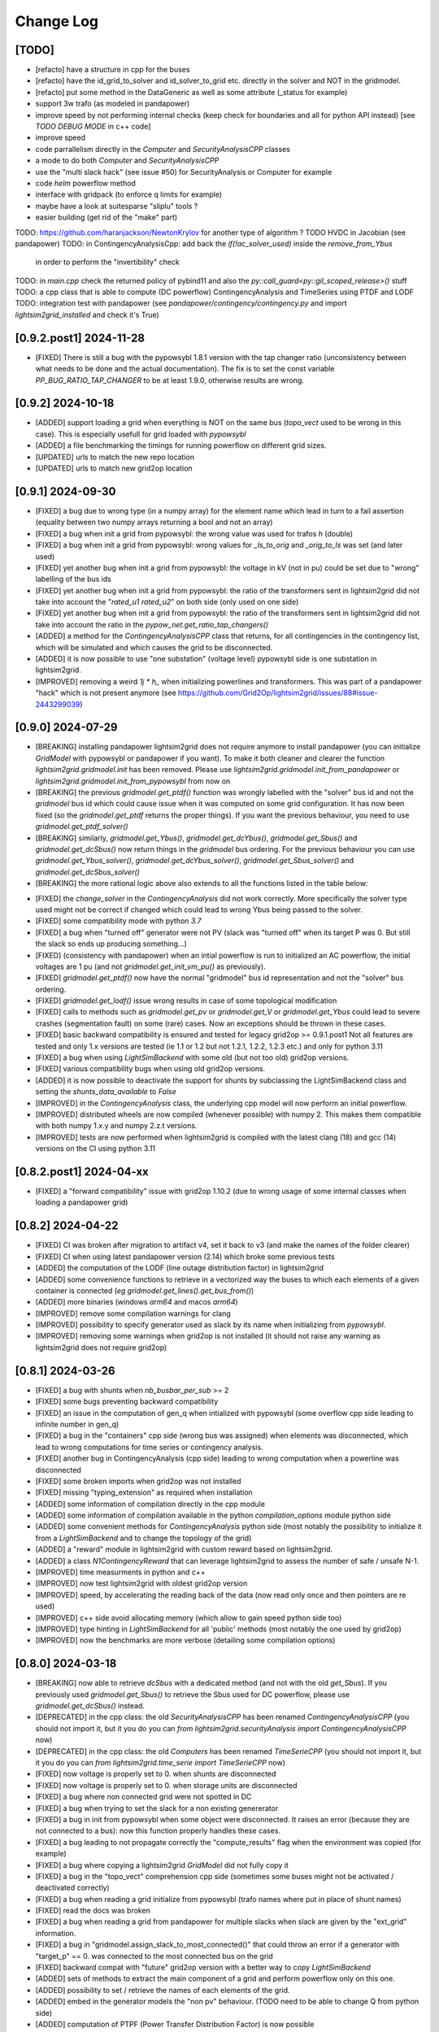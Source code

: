 Change Log
===========

[TODO]
--------
- [refacto] have a structure in cpp for the buses
- [refacto] have the id_grid_to_solver and id_solver_to_grid etc. directly in the solver and NOT in the gridmodel.
- [refacto] put some method in the DataGeneric as well as some attribute (_status for example)
- support 3w trafo (as modeled in pandapower)
- improve speed by not performing internal checks 
  (keep check for boundaries and all for python API instead) [see `TODO DEBUG MODE` in c++ code]
- improve speed
- code parrallelism directly in the `Computer` and `SecurityAnalysisCPP` classes
- a mode to do both `Computer` and `SecurityAnalysisCPP`
- use the "multi slack hack" (see issue #50) for SecurityAnalysis or Computer for example
- code `helm` powerflow method
- interface with gridpack (to enforce q limits for example)
- maybe have a look at suitesparse "sliplu" tools ?
- easier building (get rid of the "make" part)

TODO: https://github.com/haranjackson/NewtonKrylov for another type of algorithm ?
TODO HVDC in Jacobian (see pandapower)
TODO: in ContingencyAnalysisCpp: add back the `if(!ac_solver_used)` inside the  `remove_from_Ybus`
      in order to perform the "invertibility" check
TODO: in `main.cpp` check the returned policy of pybind11 and also the `py::call_guard<py::gil_scoped_release>()` stuff
TODO: a cpp class that is able to compute (DC powerflow) ContingencyAnalysis and TimeSeries using PTDF and LODF
TODO: integration test with pandapower (see `pandapower/contingency/contingency.py` and import `lightsim2grid_installed` and check it's True)

[0.9.2.post1] 2024-11-28
--------------------------
- [FIXED] There is still a bug with the pypowsybl 1.8.1 version with the 
  tap changer ratio (unconsistency between what needs to be done and the 
  actual documentation). The fix is to set the const variable `PP_BUG_RATIO_TAP_CHANGER`
  to be at least 1.9.0, otherwise results are wrong.
  
[0.9.2] 2024-10-18
--------------------------
- [ADDED] support loading a grid when everything is NOT on the same bus
  (`topo_vect` used to be wrong in this case). This is especially usefull
  for grid loaded with `pypowsybl`
- [ADDED] a file benchmarking the timings for running powerflow on different
  grid sizes.
- [UPDATED] urls to match the new repo location
- [UPDATED] urls to match new grid2op location

[0.9.1] 2024-09-30
--------------------------
- [FIXED] a bug due to wrong type (in a numpy array) for the element name which lead in turn 
  to a fail assertion (equality between two numpy arrays returning a bool and not an array)
- [FIXED] a bug when init a grid from pypowsybl: the wrong value was used for trafos `h` (double)
- [FIXED] a bug when init a grid from pypowsybl: wrong values for `_ls_to_orig` and `_orig_to_ls`
  was set (and later used)
- [FIXED] yet another bug when init a grid from pypowsybl: the voltage in kV (not in pu)
  could be set due to "wrong" labelling of the bus ids
- [FIXED] yet another bug when init a grid from pypowsybl: the ratio of the transformers 
  sent in lightsim2grid did not take into account the "`rated_u1` `rated_u2`" on both side 
  (only used on one side)
- [FIXED] yet another bug when init a grid from pypowsybl: the ratio of the transformers 
  sent in lightsim2grid did not take into account the ratio in the  `pypow_net.get_ratio_tap_changers()`
- [ADDED] a method for the `ContingencyAnalysisCPP` class that returns, for all contingencies
  in the contingency list, which will be simulated and which causes the grid to be disconnected.
- [ADDED] it is now possible to use "one substation" (voltage level) pypowsybl side is
  one substation in lightsim2grid.
- [IMPROVED] removing a weird `1j * h_` when initializing powerlines and transformers. This was 
  part of a pandapower "hack" which is not present anymore (see 
  https://github.com/Grid2Op/lightsim2grid/issues/88#issue-2443299039)

[0.9.0] 2024-07-29
--------------------------
- [BREAKING] installing pandapower lightsim2grid does not require anymore to install
  pandapower (you can initialize `GridModel` with pypowsybl or pandapower if you want). To make it both
  cleaner and clearer the function `lightsim2grid.gridmodel.init` has been removed.
  Please use `lightsim2grid.gridmodel.init_from_pandapower` or 
  `lightsim2grid.gridmodel.init_from_pypowsybl` from now on
- [BREAKING] the previous `gridmodel.get_ptdf()` function was wrongly labelled with the
  "solver" bus id and not the `gridmodel` bus id which could cause issue when it was computed 
  on some grid configuration. It has now been fixed (so the `gridmodel.get_ptdf` returns the
  proper things). If you want the previous behaviour, you need to use `gridmodel.get_ptdf_solver()`
- [BREAKING] similarly, `gridmodel.get_Ybus()`, `gridmodel.get_dcYbus()`, `gridmodel.get_Sbus()`
  and `gridmodel.get_dcSbus()` now return things in the `gridmodel` bus ordering. For the previous
  behaviour you can use `gridmodel.get_Ybus_solver()`, `gridmodel.get_dcYbus_solver()`,
  `gridmodel.get_Sbus_solver()` and `gridmodel.get_dcSbus_solver()`
- [BREAKING] the more rational logic above also extends to all the functions listed in the 
  table below:

===============================    ===================================================
Function with behaviour change      Name of the new function having the same behaviour
===============================    ===================================================
gridmodel.get_ptdf()                gridmodel.get_ptdf_solver()
gridmodel.get_Ybus()                gridmodel.get_Ybus_solver()
gridmodel.get_dcYbus()              gridmodel.get_dcYbus_solver()
gridmodel.get_Sbus()                gridmodel.get_Sbus_solver()
gridmodel.get_dcSbus()              gridmodel.get_dcSbus_solver()
gridmodel.get_pv()                  gridmodel.get_pv_solver()
gridmodel.get_pq()                  gridmodel.get_pq_solver()
gridmodel.get_slack_ids()           gridmodel.get_slack_ids_solver()
gridmodel.get_slack_ids_dc()        gridmodel.get_slack_ids_dc_solver()
gridmodel.get_slack_weights()       gridmodel.get_slack_weights_solver()
gridmodel.get_V()                   gridmodel.get_V_solver()
gridmodel.get_Va()                  gridmodel.get_Va_solver()
gridmodel.get_Vm()                  gridmodel.get_Vm_solver()
gridmodel.get_J()                   gridmodel.get_J_solver()
gridmodel.get_Bf()                  gridmodel.get_Bf_solver()
===============================    ==================================================

- [FIXED] the `change_solver` in the `ContingencyAnalysis` did not work correctly.
  More specifically the solver type used might not be correct if changed which could 
  lead to wrong Ybus being passed to the solver.
- [FIXED] some compatibility mode with python `3.7`
- [FIXED] a bug when "turned off" generator were not PV (slack was 
  "turned off" when its target P was 0. But still the slack so ends up producing something...)
- [FIXED] (consistency with pandapower) when an intial powerflow is run
  to initialized an AC powerflow, the initial voltages are 1 pu (and 
  not `gridmodel.get_init_vm_pu()` as previously).
- [FIXED] `gridmodel.get_ptdf()` now have the 
  normal "gridmodel" bus id representation and not the "solver" bus ordering.
- [FIXED] `gridmodel.get_lodf()` issue wrong results in case of some
  topological modification
- [FIXED] calls to methods such as `gridmodel.get_pv` or `gridmodel.get_V` 
  or `gridmodel.get_Ybus` could lead to severe crashes (segmentation fault)
  on some (rare) cases. Now an exceptions should be thrown in these cases.
- [FIXED] basic backward compatibility is ensured and tested for legacy grid2op >= 0.9.1.post1
  Not all features are tested and only 1.x versions are tested 
  (ie 1.1 or 1.2 but not 1.2.1, 1.2.2, 1.2.3 etc.) and only for python 3.11
- [FIXED] a bug when using `LightSimBackend` with some old (but not too old) grid2op
  versions.
- [FIXED] various compatibility bugs when using old grid2op versions.
- [ADDED] it is now possible to deactivate the support for shunts by 
  subclassing the LightSimBackend class and setting the `shunts_data_available`
  to `False`
- [IMPROVED] in the `ContingencyAnalysis` class, the underlying cpp model will now
  perform an initial powerflow.
- [IMPROVED] distributed wheels are now compiled (whenever possible) with numpy 2. 
  This makes them compatible with both numpy 1.x.y and numpy 2.z.t versions.
- [IMPROVED] tests are now performed when lightsim2grid is compiled with 
  the latest clang (18) and gcc (14) versions on the CI using python 3.11

[0.8.2.post1] 2024-04-xx
--------------------------
- [FIXED] a "forward compatibility" issue with grid2op 1.10.2
  (due to wrong usage of some internal classes when loading a pandapower grid)

[0.8.2] 2024-04-22
--------------------
- [FIXED] CI was broken after migration to artifact v4, set it back to v3 
  (and make the names of the folder clearer)
- [FIXED] CI when using latest pandapower version (2.14) which broke some previous tests
- [ADDED] the computation of the LODF (line outage distribution factor) in 
  lightsim2grid
- [ADDED] some convenience functions to retrieve in a vectorized way the 
  buses to which each elements of a given container is connected 
  (*eg* `gridmodel.get_lines().get_bus_from()`)
- [ADDED] more binaries (windows `arm64` and macos `arm64`)
- [IMPROVED] remove some compilation warnings for clang
- [IMPROVED] possibility to specify generator used as slack by its name when initializing
  from `pypowsybl`.
- [IMPROVED] removing some warnings when grid2op is not installed
  (it should not raise any warning as lightsim2grid does not require grid2op)

[0.8.1] 2024-03-26
--------------------
- [FIXED] a bug with shunts when `nb_busbar_per_sub` >= 2
- [FIXED] some bugs preventing backward compatibility
- [FIXED] an issue in the computation of gen_q when intialized with pypowsybl
  (some overflow cpp side leading to infinite number in gen_q)
- [FIXED] a bug in the "containers" cpp side (wrong bus was assigned)
  when elements was disconnected, which lead to wrong computations for 
  time series or contingency analysis.
- [FIXED] another bug in ContingencyAnalysis (cpp side) leading to wrong computation
  when a powerline was disconnected
- [FIXED] some broken imports when grid2op was not installed
- [FIXED] missing "typing_extension" as required when installation
- [ADDED] some information of compilation directly in the cpp module
- [ADDED] some information of compilation available in the python `compilation_options`
  module python side
- [ADDED] some convenient methods for `ContingencyAnalysis` python side (most 
  notably the possibility to initialize it from a `LightSimBackend` and to
  change the topology of the grid)
- [ADDED] a "reward" module in lightsim2grid with custom reward
  based on lightsim2grid.
- [ADDED] a class `N1ContingencyReward` that can leverage lightsim2grid to 
  assess the number of safe / unsafe N-1.
- [IMPROVED] time measurments in python and c++
- [IMPROVED] now test lightsim2grid with oldest grid2op version
- [IMPROVED] speed, by accelerating the reading back of the data (now read only once and then
  pointers are re used)
- [IMPROVED] c++ side avoid allocating memory (which allow to gain speed python side too)
- [IMPROVED] type hinting in `LightSimBackend` for all 'public' methods (most 
  notably the one used by grid2op)
- [IMPROVED] now the benchmarks are more verbose (detailing some compilation options)

[0.8.0] 2024-03-18
--------------------
- [BREAKING] now able to retrieve `dcSbus` with a dedicated method (and not with the old `get_Sbus`).
  If you previously used `gridmodel.get_Sbus()` to retrieve the Sbus used for DC powerflow, please use
  `gridmodel.get_dcSbus()` instead.
- [DEPRECATED] in the cpp class: the old `SecurityAnalysisCPP` has been renamed `ContingencyAnalysisCPP`
  (you should not import it, but it you do you can `from lightsim2grid.securityAnalysis import ContingencyAnalysisCPP` now)
- [DEPRECATED] in the cpp class: the old `Computers` has been renamed `TimeSerieCPP`
  (you should not import it, but it you do you can `from lightsim2grid.time_serie import TimeSerieCPP` now)
- [FIXED] now voltage is properly set to 0. when shunts are disconnected
- [FIXED] now voltage is properly set to 0. when storage units are disconnected
- [FIXED] a bug where non connected grid were not spotted in DC
- [FIXED] a bug when trying to set the slack for a non existing genererator
- [FIXED] a bug in init from pypowsybl when some object were disconnected. It raises
  an error (because they are not connected to a bus): now this function properly handles
  these cases.
- [FIXED] a bug leading to not propagate correctly the "compute_results" flag when the 
  environment was copied (for example)
- [FIXED] a bug where copying a lightsim2grid `GridModel` did not fully copy it
- [FIXED] a bug in the "topo_vect" comprehension cpp side (sometimes some buses 
  might not be activated / deactivated correctly)
- [FIXED] a bug when reading a grid initialize from pypowsybl (trafo names where put in place 
  of shunt names)
- [FIXED] read the docs was broken
- [FIXED] a bug when reading a grid from pandapower for multiple slacks when slack 
  are given by the "ext_grid" information.
- [FIXED] a bug in "gridmodel.assign_slack_to_most_connected()" that could throw an error if a 
  generator with "target_p" == 0. was connected to the most connected bus on the grid
- [FIXED] backward compat with "future" grid2op version with a 
  better way to copy `LightSimBackend`
- [ADDED] sets of methods to extract the main component of a grid and perform powerflow only on this
  one.
- [ADDED] possibility to set / retrieve the names of each elements of the grid.
- [ADDED] embed in the generator models the "non pv" behaviour. (TODO need to be able to change Q from python side)
- [ADDED] computation of PTPF (Power Transfer Distribution Factor) is now possible
- [ADDED] (not tested) support for more than 2 busbars per substation
- [ADDED] a timer to get the time spent in the gridmodel for the powerflow (env.backend.timer_gridmodel_xx_pf)
  which also include the time 
- [ADDED] support for more than 2 busbars per substation (requires grid2op >= 1.10.0)
- [ADDED] possibility to retrieve the bus id of the original iidm when initializing from pypowsybl 
  (`return_sub_id` kwargs). This is a "beta" feature and will be adressed in a better way
  in a near future.
- [ADDED] possibility to continue the grid2op 'step' when the solver converges but a load or a 
  generator is disconnected from the grid.
- [IMPROVED] now performing the new grid2op `create_test_suite` 
- [IMPROVED] now lightsim2grid properly throw `BackendError`
- [IMPROVED] clean ce cpp side by refactoring: making clearer the difference (linear) solver
  vs powerflow algorithm and move same type of files in the same directory. This change
  does not really affect python side at the moment (but will in future versions)
- [IMPROVED] CI to test on gcc 13 and clang 18 (latest versions to date)
- [IMPROVED] computation speed: grid is not read another time in some cases.
  For example, if load and generators do not change, then Sbus is not
  recomputed. Likewise, if the topology does not change, then the Ybus 
  is not recomputed either see https://github.com/Grid2Op/lightsim2grid/issues/72

[0.7.5.post1] 2024-03-14
-------------------------
- [FIXED] backward compat with "future" grid2op version with a 
  better way to copy `LightSimBackend`
  
[0.7.5] 2023-10-05
--------------------
- [FIXED] a bug in DC powerflow when asking for computation time: it was not reset to 0. when
  multiple powerflows used the same solver
- [FIXED] a bug in AC and DC powerflow when shunts had active values
- [ADDED] possibility to initialize a powergrid based on pypowsybl 
  see https://github.com/Grid2Op/lightsim2grid/issues/53
- [ADDED] some more algorithm to perform powerflow: Fast Decoupled Powerflow (in BX and XB variant)
  see https://github.com/Grid2Op/lightsim2grid/issues/63
- [ADDED] build lightsim2grid for python 3.12
- [ADDED] support for non distributed slack but multiple slack buses
  see https://github.com/Grid2Op/lightsim2grid/issues/50 (ONLY FOR AC powerflow)
- [IMPROVED] now shipping `src` and `eigen` directory in the source of 
  lightsim2grid to allow their installation if wheels are not provided.
- [IMPROVED] in the underlying cpp GridModel powerlines can now have 2
  different values for the `h` parameters (`h_or` and `h_ex`).
- [IMPROVED] now lightsim2grid is able to load a pandapower network with non
  contiguous non starting at 0 bus index

[0.7.3/4] 2023-08-24
--------------------
- [FIXED] a bug where, when you disconnect a load (or gen), the next action cannot be performed
  if it modifies the load (or gen), because you "cannot change the value of a disconnected load (or gen)"
- [FIXED] read-the-docs template is not compatible with latest sphinx version (7.0.0)
  see https://github.com/readthedocs/sphinx_rtd_theme/issues/1463
- [IMPROVED] initialize the underlying "PandaPowerBackend" without numba
- [IMPROVED] grid2op import to be more compliant with renaming of uppercased file names
- [IMPROVED] decoupling of the PandapowerBackend class and the class "internally" used by LightSimBackend
  when loading the grid. This caused some issue, *eg* https://github.com/Grid2Op/grid2op/issues/508

[0.7.2] 2023-06-06
--------------------
- [FIXED] a bug in the `init` function that caused issue when importing a grid with multiple slack
  on some cases
- [FIXED] some bugs in the "SecurityAnalysis" and "TimeSerie" modules especially in DC mode.
- [FIXED] a bug in the DC comptuation: some "divergence" were not catched
- [FIXED] a bug in the "Computer" (cpp) class where the intial voltage could lead to generator not
  participating correctly to the voltage regulation (wrong output voltage level).
- [FIXED] a bug in the "set_bus" of shunt (wrong bus was assigned cpp side)
- [FIXED] an issue when slack bus is added from ext grid (wrong active power value - sign issue)
- [ADDED] support for the CKTSO linear solver (on linux), which is slightly faster than SparseLU, KLU and NICSLU
  (this requires a compilation from source)
- [ADDED] support for distributed slack bus in `LightSimBackend`
- [ADDED] support for "generator with p=0. do not participate in voltage regulation" in `LightSimBackend`
- [ADDED] support for the DC computation for "SecurityAnalysis" and "TimeSerie" modules
- [ADDED] support for DC powerline (in lightsim, they are still not handled in grid2op)
- [IMPROVED] now that multiple slacks is fully supported, the warnings when importing a grid with multiple slacks
  are irrelevant. They have been removed.
- [IMPROVED] the documentation on the "sovlers" part
- [IMPROVED] move the "how to compile" section of the readme in the documentation
- [IMPROVED] `SuiteSparse` is upgraded to version 5.13 (issue with build system based on cmake and BLAS for SuiteSparse >= 6.0)
- [IMPROVED] upgrade to eigen `3.4.0` (stable release)

[0.7.1] 2023-01-11
---------------------
- [BREAKING] drop support for numpy version < 1.20 (to be consistent with grid2op)
- [FIXED] a compatibility issue with grid2op 1.7.2 (missing another backend attribute
  when the environment is copied) see https://github.com/rte-france/Grid2Op/issues/360
- [FIXED] now an error if thrown if the bus indexes in the pandapower grid are not contiguous
  or do not start at 0 (thanks Roman Bolgaryn for spotting this issue)
- [ADDED] automatic build for python 3.11
- [ADDED] support for numpy >= 1.24 (some deprecation *eg** np.str and np.bool are removed)

[0.7.0.post1] 2022-06-20
-------------------------
- [FIXED] a compatibility issue with grid2op 1.7.1 (missing a backend attribute
  when environment is copied)

[0.7.0] 2022-05-30
---------------------
- [ADDED] improved time measurments
- [ADDED] Possibility to set, at creation time, the type of solver used, number
  of iterations and precisions with 
  `LightSimBackend(max_iter=..., tol=..., solver_type=...)`
- [IMPROVED] scripts to load the pandapower grid (json format)
- [IMPROVED] update the automatic tests on more recent compilers.

[0.6.1.post2] 2022-02-08
-------------------------
- [FIXED] add support for python 3.10 now that scipy does (and add proper tests in CI)

[0.6.1.post1] 2022-02-02
-------------------------
- [FIXED] support for python3.7 (and add proper tests in CI)

[0.6.1] 2022-02-01
--------------------
- [BREAKING] the behaviour of the `newton_pf` function is not 
  consistent with pandapower default concerning distributed slack.
- [FIXED] an issue in the distributed slack case spotted by pandapower team 
  thanks to them (see https://github.com/e2nIEE/pandapower/pull/1455)
- [IMPROVED] lightsim2grid will now use the single slack algorithm if the 
  grids counts only one slack bus (performance increase)

[0.6.0] 2021-12-17
-------------------
- [BREAKING] change the interface of the `newton_pf` function to reflect pandapower change in their
  latest version (arguments `ref` has been added). You can still use the old `newton_pf` function, with the
  old signature by importing `newtonpf_old` instead or explicitly importing the new one by importing `newtonpf_new`
- [BREAKING] `SecurityAnalysis` now also returns the active flows when calling `security_analysis.get_flows()`
- [BREAKING] change the file names (python side) to be compliant with pep 8. You can no longer
  do things like `from lightsim2grid.LightSimBackend import LightSimBackend` change it to
  `from lightsim2grid import LightSimBackend` (preferred method)
- [BREAKING] change the file names (python side) to be compliant with pep 8. You can no longer
  do things like `from lightsim2grid.initGridModel import init` change it to
  `from lightsim2grid.gridmodel import init` (preferred method) (same for `GridModel` class)
- [FIXED] a bug that lead to the wrong computation of the dc powerflow in case of `sn_mva != 1.` and phase shifters.
- [FIXED] bug preventing to use the NICSLU linear solver in the `GridModel`
- [FIXED] compilation warnings on clang (missing virtual destructor, unused variables, etc.)
- [FIXED] a bug in the `SecurityAnalysisCPP`: when it diverges for some contingencies, the others were not simulated properly.
- [FIXED] `LightSimBackend` now contains members for `shunts` and `***_theta` as it does for the other quantities. This improves the consistency, but most importantly
  fixes some bugs when used in earlier grid2op versions
- [ADDED] possibility to compute the active flows using the `BaseMultiplePower` 
- [ADDED] possibility to change linear solver used when performing a DC solver
- [ADDED] possibility to make powerflow with distributed slack bus (only for newton raphson at the moment)
- [ADDED] access (read only) to the element of a lightsim2grid grid with the `get_XXX` (*eg* `get_loads()`) methods (see documentation)
- [ADDED] direct access to the solver used in the grid model python side
- [ADDED] unittest in circleci.
- [ADDED] all kind of solvers based on different linear solvers (Eigen sparse LU, KLU or NICSLU) for Newton Raphson and
  DC approximation (9 solvers in total)
- [IMPROVED] use of `steady_clock` to retrieve the ellapse time c++ side
- [IMPROVED] refactoring of the c++ part to use template mecanism instead of inheritance for the
  Newton Raphson and DC solvers.
- [IMPROVED] `GridModel` now contains two different solvers, one for AC powerflow and one for DC powerflow.
- [IMPROVED] error message in the solver are now embedded in an Enum instead of being integers, for better readibility.
- [IMPROVED] error message when the powerflow diverge (error are read from c++ now)

[0.5.5] 2021-11-10
-------------------
- [ADDED] possibility to perform dc powerflow
- [ADDED] a class to compute flows on whole time series when the Ybus does not change (see `TimeSerie`)
- [ADDED] a class to compute flows on multiple contingencies, when Sbus does not change (see `SecurityAnalysis`).
- [IMPROVED] running speed of Newton Raphson solvers with better filling of sparse matrices
- [IMPROVED] upgrade to SuiteSparse `v5.10.1`
- [IMPROVED] upgrade to eigen `3.4.0` (stable release)
- [IMPROVED] clean the compilation warnings on microsoft windows (force the conversion from
  `Eigen::EigenBase<Derived>::Index` to `int` using `static_cast`)
- [IMPROVED] add the proper optimization flag for windows (`/O2` instead of `-03` on linux / macos)
- [IMPROVED] high performance gain when topology is not changed between steps (gain obtained by 
  reusing the previous Ybus)

[0.5.4] 2021-08-20
------------------
- [FIXED] a bug for static generator (wrong signed convention were used in some part of the c++ code). This has
  no impact at all for provided grid2op environments.
- [FIXED] An issue where the backend could get "stuck" in a wrong state because of the way the Vinit was computed (see
  `Issue 30 <https://github.com/Grid2Op/lightsim2grid/issues/30>`_)
- [ADDED] experimental support for the `NICSLU` linear solver (requires a proper license and library, see
  https://github.com/chenxm1986/nicslu for more information. Support does not include multi threaded at the moment).
- [IMPROVED] minor performance improvements for the solvers based on Newton Raphson (faster filling of the Jacobian
  matrix after the first iteration)

[0.5.3] 2021-08-11
-------------------
- [FIXED] minor issues in the benchmark (some time measurments were wrong)
- [ADDED] lightsim2grid package now can be distributed on pypi
- [ADDED] compilation of SuiteSparse using cmake
- [ADDED] compatibility with the KLU linear solver on windows based systems.
- [IMPROVED] the package should now be available on pypi

[0.5.2] 2021-07-26
-------------------
- [FIXED] `GridModel` now properly throw "out_of_range" exception when trying to change the bus of non existing
  elements
- [FIXED] wrong units were displayed for the iterators for lines and transformers.
- [ADDED] now able to retrieve the powerlines parameters python side.
- [IMPROVED] more explicit error messages when the building of the `Ybus` matrix fails.
- [IMPROVED] now the solver is not reset when using the `backend._grid.check_solution`
- [IMPROVED] upgrade SuiteSparse to version `v5.10.1`
- [IMPROVED] upgrade eigen to version `3.4-rc1`

[0.5.1] 2021-04-09
-------------------
- [FIXED] yet another compilation issue with clang (see
  `Issue 22 <https://github.com/Grid2Op/lightsim2grid/issues/22>`_)
- [ADDED] circleci to check compilation for gcc
- [ADDED] circleci to check compilation for clang
- [ADDED] circleci to check compilation for msvc
- [ADDED] function to read the voltage angle from the backend
- [ADDED] compatibility with grid2op 1.5.0 (up to an issue with the storage units)

[0.5.0] 2021-03-01
-------------------
- [FIXED] a compilation issue on macos
- [FIXED] a compilation issue on windows (missing import of vector in `DataConverter.h`)
- [FIXED] an import issue (with `lightsim2grid.SolverType`)
- [FIXED] a bug that lead to the wrong computation of the ratio of the trafo when the tap on hv side.
- [FIXED] wrong timing was measured in the "solver powerflow time" of pandapower in the benchmarks
- [FIXED] a broken handling of shunt modification (wrong bus was assigned)
- [FIXED] an issue in `LightSimBackend.copy` that prevent the copied environment from being reset.
- [FIXED] errors are now raised when pandapower grid cannot be converted in lightsim2grid (*eg.* when
  unsupported elements are present)
- [ADDED] a variant of the Gauss Seidel method which does the update in a "synchronous" fashion
- [ADDED] a function that, given a complex vector is able to check kicchoff's law violation.
- [ADDED] Support for phase shifter (modeled as trafo with an extra parameter `shift`)
- [ADDED] Experimental support for `sn_mva` pandapower parameter.
- [UPDATED] github issue template
- [IMPROVED] warnings are issued when some of the pandapowergrid attributes have been automatically replaced
  when converting to / from pandapower

[0.4.0] - 2020-10-26
---------------------
- [ADDED] the Gauss Seidel method for AC powerflow is now available
- [ADDED] possibility to change easily the solver types from python side

[0.3.0] - 2020-10-06
-------------------------
- [ADDED] Support for pickle for the lightsim Backend.
- [ADDED] LightSim should now be compatible with windows (implementation of a powerflow mode without
  using the SuiteSparse KLU linear solver but rather the Eigen SparseLU one)
- [ADDED] start of the documentation.

[0.2.4] - 2020-08-20
--------------------
- [FIXED] issue for copying environment

[0.2.3] - 2020-08-03
--------------------
- [UPDATED] consistent behaviour between grid2op.PandaPowerBackend and LightSimBackend for action that
  set the bus of only one extremity of a powerline.
- [ADDED] compatibility with grid2op 1.2.0

[0.2.2] - 2020-06-25
---------------------
- [UPDATED] removing the `-march=native` that causes some difficulty for some compilers
- [ADDED] compatibility with grid2op 1.0.0

[0.2.1] - 2020-06-xx
--------------------
- [FIXED] update of the `topo_vect` attribute in class `LightSimBackend` when reset.
- [ADDED] a github issue template

[0.2.0] - 2020-06-15
--------------------
- [ADDED] the changelog
- [FIXED] the import of files when elements where not in service
- [FIXED] a bad catch of a divergence in the solver
- [IMPROVED] the speed to apply the actions
- [FIXED] tests for the backend in grid2op and here are not identical without (too much) duplicates
